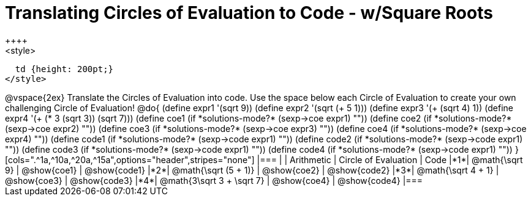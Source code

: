 = Translating Circles of Evaluation to Code - w/Square Roots
++++
<style>
  td {height: 200pt;}
</style>
++++
@vspace{2ex}

Translate the Circles of Evaluation into code. Use the space below each Circle of Evaluation to create your own challenging Circle of Evaluation!

@do{
  (define expr1 '(sqrt 9))
  (define expr2 '(sqrt (+ 5 1)))
  (define expr3 '(+ (sqrt 4) 1))
  (define expr4 '(+ (* 3 (sqrt 3)) (sqrt 7)))

  (define coe1 (if *solutions-mode?* (sexp->coe expr1) ""))
  (define coe2 (if *solutions-mode?* (sexp->coe expr2) ""))
  (define coe3 (if *solutions-mode?* (sexp->coe expr3) ""))
  (define coe4 (if *solutions-mode?* (sexp->coe expr4) ""))

  (define code1 (if *solutions-mode?* (sexp->code expr1) ""))
  (define code2 (if *solutions-mode?* (sexp->code expr1) ""))
  (define code3 (if *solutions-mode?* (sexp->code expr1) ""))
  (define code4 (if *solutions-mode?* (sexp->code expr1) ""))
}


[cols=".^1a,^10a,^20a,^15a",options="header",stripes="none"]
|===
|   | Arithmetic				| Circle of Evaluation	| Code
|*1*| @math{\sqrt 9}			| @show{coe1}			| @show{code1}
|*2*| @math{\sqrt (5 + 1)}		| @show{coe2}			| @show{code2}
|*3*| @math{\sqrt 4 + 1}		| @show{coe3}			| @show{code3}
|*4*| @math{3\sqrt 3 + \sqrt 7}	| @show{coe4}			| @show{code4}
|===